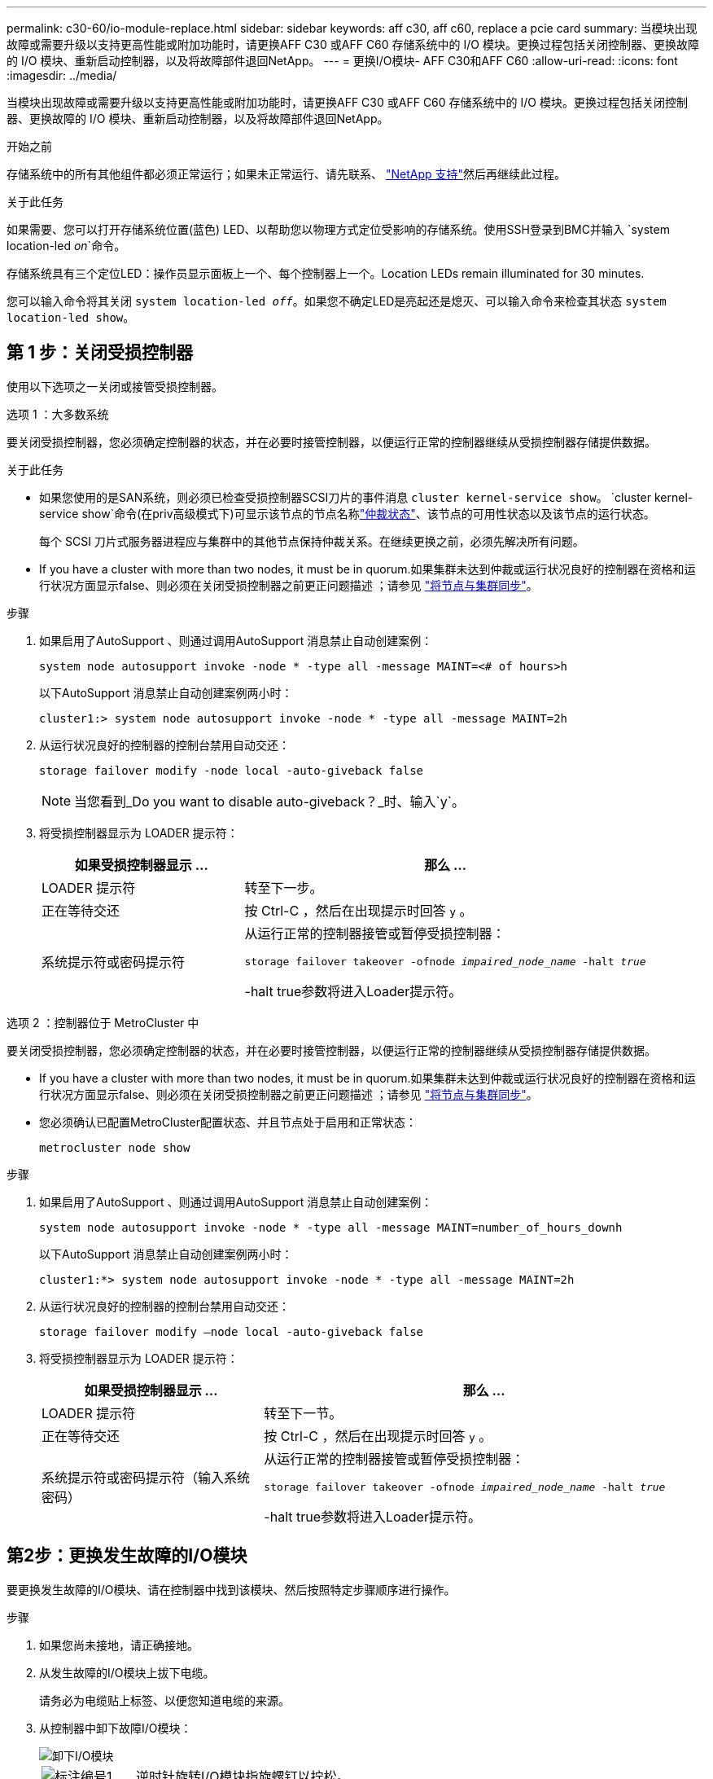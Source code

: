 ---
permalink: c30-60/io-module-replace.html 
sidebar: sidebar 
keywords: aff c30, aff c60, replace a pcie card 
summary: 当模块出现故障或需要升级以支持更高性能或附加功能时，请更换AFF C30 或AFF C60 存储系统中的 I/O 模块。更换过程包括关闭控制器、更换故障的 I/O 模块、重新启动控制器，以及将故障部件退回NetApp。 
---
= 更换I/O模块- AFF C30和AFF C60
:allow-uri-read: 
:icons: font
:imagesdir: ../media/


[role="lead"]
当模块出现故障或需要升级以支持更高性能或附加功能时，请更换AFF C30 或AFF C60 存储系统中的 I/O 模块。更换过程包括关闭控制器、更换故障的 I/O 模块、重新启动控制器，以及将故障部件退回NetApp。

.开始之前
存储系统中的所有其他组件都必须正常运行；如果未正常运行、请先联系、 https://mysupport.netapp.com/site/global/dashboard["NetApp 支持"]然后再继续此过程。

.关于此任务
如果需要、您可以打开存储系统位置(蓝色) LED、以帮助您以物理方式定位受影响的存储系统。使用SSH登录到BMC并输入 `system location-led _on_`命令。

存储系统具有三个定位LED：操作员显示面板上一个、每个控制器上一个。Location LEDs remain illuminated for 30 minutes.

您可以输入命令将其关闭 `system location-led _off_`。如果您不确定LED是亮起还是熄灭、可以输入命令来检查其状态 `system location-led show`。



== 第 1 步：关闭受损控制器

使用以下选项之一关闭或接管受损控制器。

[role="tabbed-block"]
====
.选项 1 ：大多数系统
--
要关闭受损控制器，您必须确定控制器的状态，并在必要时接管控制器，以便运行正常的控制器继续从受损控制器存储提供数据。

.关于此任务
* 如果您使用的是SAN系统，则必须已检查受损控制器SCSI刀片的事件消息  `cluster kernel-service show`。 `cluster kernel-service show`命令(在priv高级模式下)可显示该节点的节点名称link:https://docs.netapp.com/us-en/ontap/system-admin/display-nodes-cluster-task.html["仲裁状态"]、该节点的可用性状态以及该节点的运行状态。
+
每个 SCSI 刀片式服务器进程应与集群中的其他节点保持仲裁关系。在继续更换之前，必须先解决所有问题。

* If you have a cluster with more than two nodes, it must be in quorum.如果集群未达到仲裁或运行状况良好的控制器在资格和运行状况方面显示false、则必须在关闭受损控制器之前更正问题描述 ；请参见 link:https://docs.netapp.com/us-en/ontap/system-admin/synchronize-node-cluster-task.html?q=Quorum["将节点与集群同步"^]。


.步骤
. 如果启用了AutoSupport 、则通过调用AutoSupport 消息禁止自动创建案例：
+
`system node autosupport invoke -node * -type all -message MAINT=<# of hours>h`

+
以下AutoSupport 消息禁止自动创建案例两小时：

+
`cluster1:> system node autosupport invoke -node * -type all -message MAINT=2h`

. 从运行状况良好的控制器的控制台禁用自动交还：
+
`storage failover modify -node local -auto-giveback false`

+

NOTE: 当您看到_Do you want to disable auto-giveback？_时、输入`y`。

. 将受损控制器显示为 LOADER 提示符：
+
[cols="1,2"]
|===
| 如果受损控制器显示 ... | 那么 ... 


 a| 
LOADER 提示符
 a| 
转至下一步。



 a| 
正在等待交还
 a| 
按 Ctrl-C ，然后在出现提示时回答 `y` 。



 a| 
系统提示符或密码提示符
 a| 
从运行正常的控制器接管或暂停受损控制器：

`storage failover takeover -ofnode _impaired_node_name_ -halt _true_`

-halt true参数将进入Loader提示符。

|===


--
.选项 2 ：控制器位于 MetroCluster 中
--
要关闭受损控制器，您必须确定控制器的状态，并在必要时接管控制器，以便运行正常的控制器继续从受损控制器存储提供数据。

* If you have a cluster with more than two nodes, it must be in quorum.如果集群未达到仲裁或运行状况良好的控制器在资格和运行状况方面显示false、则必须在关闭受损控制器之前更正问题描述 ；请参见 link:https://docs.netapp.com/us-en/ontap/system-admin/synchronize-node-cluster-task.html?q=Quorum["将节点与集群同步"^]。
* 您必须确认已配置MetroCluster配置状态、并且节点处于启用和正常状态：
+
`metrocluster node show`



.步骤
. 如果启用了AutoSupport 、则通过调用AutoSupport 消息禁止自动创建案例：
+
`system node autosupport invoke -node * -type all -message MAINT=number_of_hours_downh`

+
以下AutoSupport 消息禁止自动创建案例两小时：

+
`cluster1:*> system node autosupport invoke -node * -type all -message MAINT=2h`

. 从运行状况良好的控制器的控制台禁用自动交还：
+
`storage failover modify –node local -auto-giveback false`

. 将受损控制器显示为 LOADER 提示符：
+
[cols="1,2"]
|===
| 如果受损控制器显示 ... | 那么 ... 


 a| 
LOADER 提示符
 a| 
转至下一节。



 a| 
正在等待交还
 a| 
按 Ctrl-C ，然后在出现提示时回答 `y` 。



 a| 
系统提示符或密码提示符（输入系统密码）
 a| 
从运行正常的控制器接管或暂停受损控制器：

`storage failover takeover -ofnode _impaired_node_name_ -halt _true_`

-halt true参数将进入Loader提示符。

|===


--
====


== 第2步：更换发生故障的I/O模块

要更换发生故障的I/O模块、请在控制器中找到该模块、然后按照特定步骤顺序进行操作。

.步骤
. 如果您尚未接地，请正确接地。
. 从发生故障的I/O模块上拔下电缆。
+
请务必为电缆贴上标签、以便您知道电缆的来源。

. 从控制器中卸下故障I/O模块：
+
image::../media/drw_g_io_module_replace_ieops-1900.svg[卸下I/O模块]

+
[cols="1,4"]
|===


 a| 
image::../media/icon_round_1.png[标注编号1]
 a| 
逆时针旋转I/O模块指旋螺钉以拧松。



 a| 
image::../media/icon_round_2.png[标注编号2]
 a| 
使用左侧的端口标签卡舌和翼形螺钉将I/O模块从控制器中拉出。

|===
. 将更换用的I/O模块安装到目标插槽中：
+
.. 将 I/O 模块与插槽边缘对齐。
.. 将I/O模块轻轻推入插槽、确保将模块正确插入连接器。
+
您可以使用左侧的卡舌和指旋螺钉推入I/O模块。

.. 顺时针旋转翼形螺钉以拧紧。


. 为I/O模块布线。




== 第3步：重新启动控制器

更换I/O模块后、必须重新启动控制器。

.步骤
. 从加载程序提示符处重新启动控制器：
+
`bye`

+

NOTE: 重新启动受损控制器还会重新初始化I/O模块和其他组件。

. 通过交还存储使受损控制器恢复正常运行：
+
`storage failover giveback -ofnode _impaired_node_name_`

. 从运行状况良好的控制器的控制台还原自动交还：
+
`storage failover modify -node local -auto-giveback true`

. 如果启用了AutoSupport、则还原自动创建案例：
+
`system node autosupport invoke -node * -type all -message MAINT=END`





== 第 4 步：将故障部件退回 NetApp

按照套件随附的 RMA 说明将故障部件退回 NetApp 。 https://mysupport.netapp.com/site/info/rma["部件退回和更换"]有关详细信息、请参见页面。
